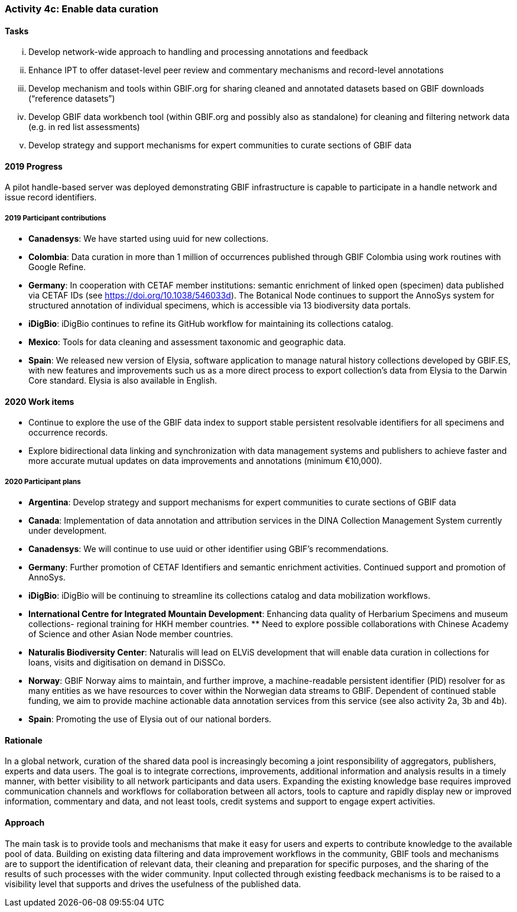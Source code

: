 === Activity 4c: Enable data curation

==== Tasks
[lowerroman]
. Develop network-wide approach to handling and processing annotations and feedback
. Enhance IPT to offer dataset-level peer review and commentary mechanisms and record-level annotations
. Develop mechanism and tools within GBIF.org for sharing cleaned and annotated datasets based on GBIF downloads (“reference datasets”)
. Develop GBIF data workbench tool (within GBIF.org and possibly also as standalone) for cleaning and filtering network data (e.g. in red list assessments)
. Develop strategy and support mechanisms for expert communities to curate sections of GBIF data

==== 2019 Progress

A pilot handle-based server was deployed demonstrating GBIF infrastructure is capable to participate in a handle network and issue record identifiers.

===== 2019 Participant contributions

* *Canadensys*: We have started using uuid for new collections.

* *Colombia*: Data curation in more than 1 million of occurrences published through GBIF Colombia using work routines with Google Refine.

* *Germany*: In cooperation with CETAF member institutions: semantic enrichment of linked open (specimen) data published via CETAF IDs (see https://doi.org/10.1038/546033d). 
The Botanical Node continues to support the AnnoSys system for structured annotation of individual specimens, which is accessible via 13 biodiversity data portals.

* *iDigBio*: iDigBio continues to refine its GitHub workflow for maintaining its collections catalog.

* *Mexico*: Tools for data cleaning and assessment taxonomic and geographic data.

* *Spain*: We released new version of Elysia, software application to manage natural history collections developed by GBIF.ES, with new features and improvements such us as a more direct process to export collection’s data from Elysia to the Darwin Core standard. Elysia is also available in English.

==== 2020 Work items

*	Continue to explore the use of the GBIF data index to support stable persistent resolvable identifiers for all specimens and occurrence records.
*	Explore bidirectional data linking and synchronization with data management systems and publishers to achieve faster and more accurate mutual updates on data improvements and annotations (minimum €10,000).

===== 2020 Participant plans

* *Argentina*: Develop strategy and support mechanisms for expert communities to curate sections of GBIF data

* *Canada*: Implementation of data annotation and attribution services in the DINA  Collection Management System currently under development.

* *Canadensys*: We will continue to use uuid or other identifier using GBIF's recommendations.

* *Germany*: Further promotion of CETAF Identifiers and semantic enrichment activities. Continued support and promotion of AnnoSys. 

* *iDigBio*: iDigBio will be continuing to streamline its collections catalog and data mobilization workflows.

* *International Centre for Integrated Mountain Development*: Enhancing data quality of Herbarium Specimens and museum collections- regional training for HKH member countries. ** Need to explore possible collaborations with Chinese Academy of Science and other Asian Node member countries.

* *Naturalis Biodiversity Center*: Naturalis will lead on ELViS development that will enable data curation in collections for loans, visits and digitisation on demand in DiSSCo.

* *Norway*: GBIF Norway aims to maintain, and further improve, a machine-readable persistent identifier (PID) resolver for as many entities as we have resources to cover within the Norwegian data streams to GBIF. Dependent of continued stable funding, we aim to provide machine actionable data annotation services from this service (see also activity 2a, 3b and 4b).

* *Spain*: Promoting the use of Elysia out of our national borders.

==== Rationale

In a global network, curation of the shared data pool is increasingly becoming a joint responsibility of aggregators, publishers, experts and data users. The goal is to integrate corrections, improvements, additional information and analysis results in a timely manner, with better visibility to all network participants and data users. Expanding the existing knowledge base requires improved communication channels and workflows for collaboration between all actors, tools to capture and rapidly display new or improved information, commentary and data, and not least tools, credit systems and support to engage expert activities.

==== Approach

The main task is to provide tools and mechanisms that make it easy for users and experts to contribute knowledge to the available pool of data. Building on existing data filtering and data improvement workflows in the community, GBIF tools and mechanisms are to support the identification of relevant data, their cleaning and preparation for specific purposes, and the sharing of the results of such processes with the wider community. Input collected through existing feedback mechanisms  is to be raised to a visibility level that supports and drives the usefulness of the published data.
